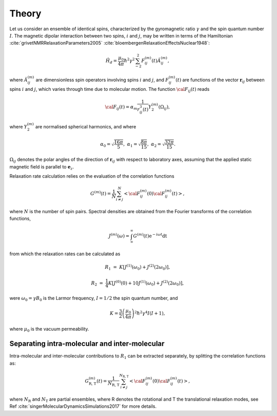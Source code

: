 
Theory
======

Let us consider an ensemble of identical spins, characterized by the gyromagnetic
ratio :math:`\gamma` and the spin quantum number :math:`I`. The magnetic dipolar
interaction between two spins, :math:`i` and :math:`j`, may be written in terms
of the Hamiltonian :cite:`grivetNMRRelaxationParameters2005` :cite:`bloembergenRelaxationEffectsNuclear1948`:

.. math::

    \hat H_d = \dfrac{\mu_0}{4 \pi} \hbar^2 \gamma^2 \sum_{-2}^{2} F_{ij}^{(m)} (t) \hat A_{ij}^{(m)},

where :math:`\hat A_{ij}^{(m)}` are dimensionless spin operators involving spins :math:`i` and :math:`j`,
and :math:`F_{ij}^{(m)} (t)` are functions of the vector :math:`\boldsymbol{r}_{ij}` between
spins :math:`i` and :math:`j`, which varies through time due to molecular motion.
The function :math:`{\cal F}_{ij} (t)` reads

.. math::
    
    {\cal F}_{ij} (t) = \alpha_m \dfrac{1}{r_{ij}^3 (t)} Y^{(m)}_2 (\Omega_{ij}),

where :math:`Y^{(m)}_2` are normalised spherical harmonics, and where


.. math::

    \alpha_0 = \sqrt{\frac{16 \pi}{5}}, ~ \alpha_1 = \sqrt{\frac{8 \pi}{15}}, ~ \alpha_2 = \sqrt{\frac{32 \pi}{15}}.

:math:`\Omega_{ij}` denotes the polar angles of the direction of :math:`\boldsymbol{r}_{ij}` with respect
to laboratory axes, assuming that the applied static magnetic field is parallel to :math:`\boldsymbol{e}_z`.

Relaxation rate calculation relies on the evaluation of the correlation functions

.. math::

    G^{(m)} (t) = \dfrac{1}{N}
    \sum_{i \ne j}^{N} \left< {\cal F}_{ij}^{(m)} (0) {\cal F}_{ij}^{(m)} (t)  \right>,

where :math:`N` is the number of spin pairs. Spectral densities are obtained from the
Fourier transforms of the correlation functions, 

.. math::

    J^{(m)} (\omega) = \int_\infty^\infty G^{(m)} (t) \mathrm e^{- i \omega t} \mathrm dt 

from which the relaxation rates can be calculated as

.. math::

    R_1 &=&  K \left[ J^{(1)} (\omega_0) + J^{(2)} (2 \omega_0) \right],

    R_2 &=& \dfrac{1}{4} K \left[ J^{(0)} (0) + 10 J^{(1)} (\omega_0) + J^{(2)} (2 \omega_0) \right],

were :math:`\omega_0 = \gamma B_0` is the Larmor frequency, :math:`I = 1/2` the
spin quantum number, and

.. math::

    K = \dfrac{3}{2}\left(\dfrac{\mu_0}{4 \pi}\right)^2 \hbar^2 \gamma^4 I (I+1),

where :math:`\mu_0` is the vacuum permeability.

Separating intra-molecular and inter-molecular
----------------------------------------------

Intra-molecular and inter-molecular contributions to :math:`R_1`
can be extracted separately, by splitting the correlation functions as:

.. math::

    G^{(m)}_\text{R, T} (t) = \dfrac{1}{N_\text{R, T}}
    \sum_{i \ne j}^{N_\text{R, T}} \left< {\cal F}_{ij}^{(m)} (0) {\cal F}_{ij}^{(m)} (t)  \right>,

where :math:`N_\text{R}` and :math:`N_\text{T}` are partial ensembles,
where R denotes the rotational and T the translational relaxation modes,
see Ref :cite:`singerMolecularDynamicsSimulations2017` for more details.

.. bibliography::
   :style: unsrt